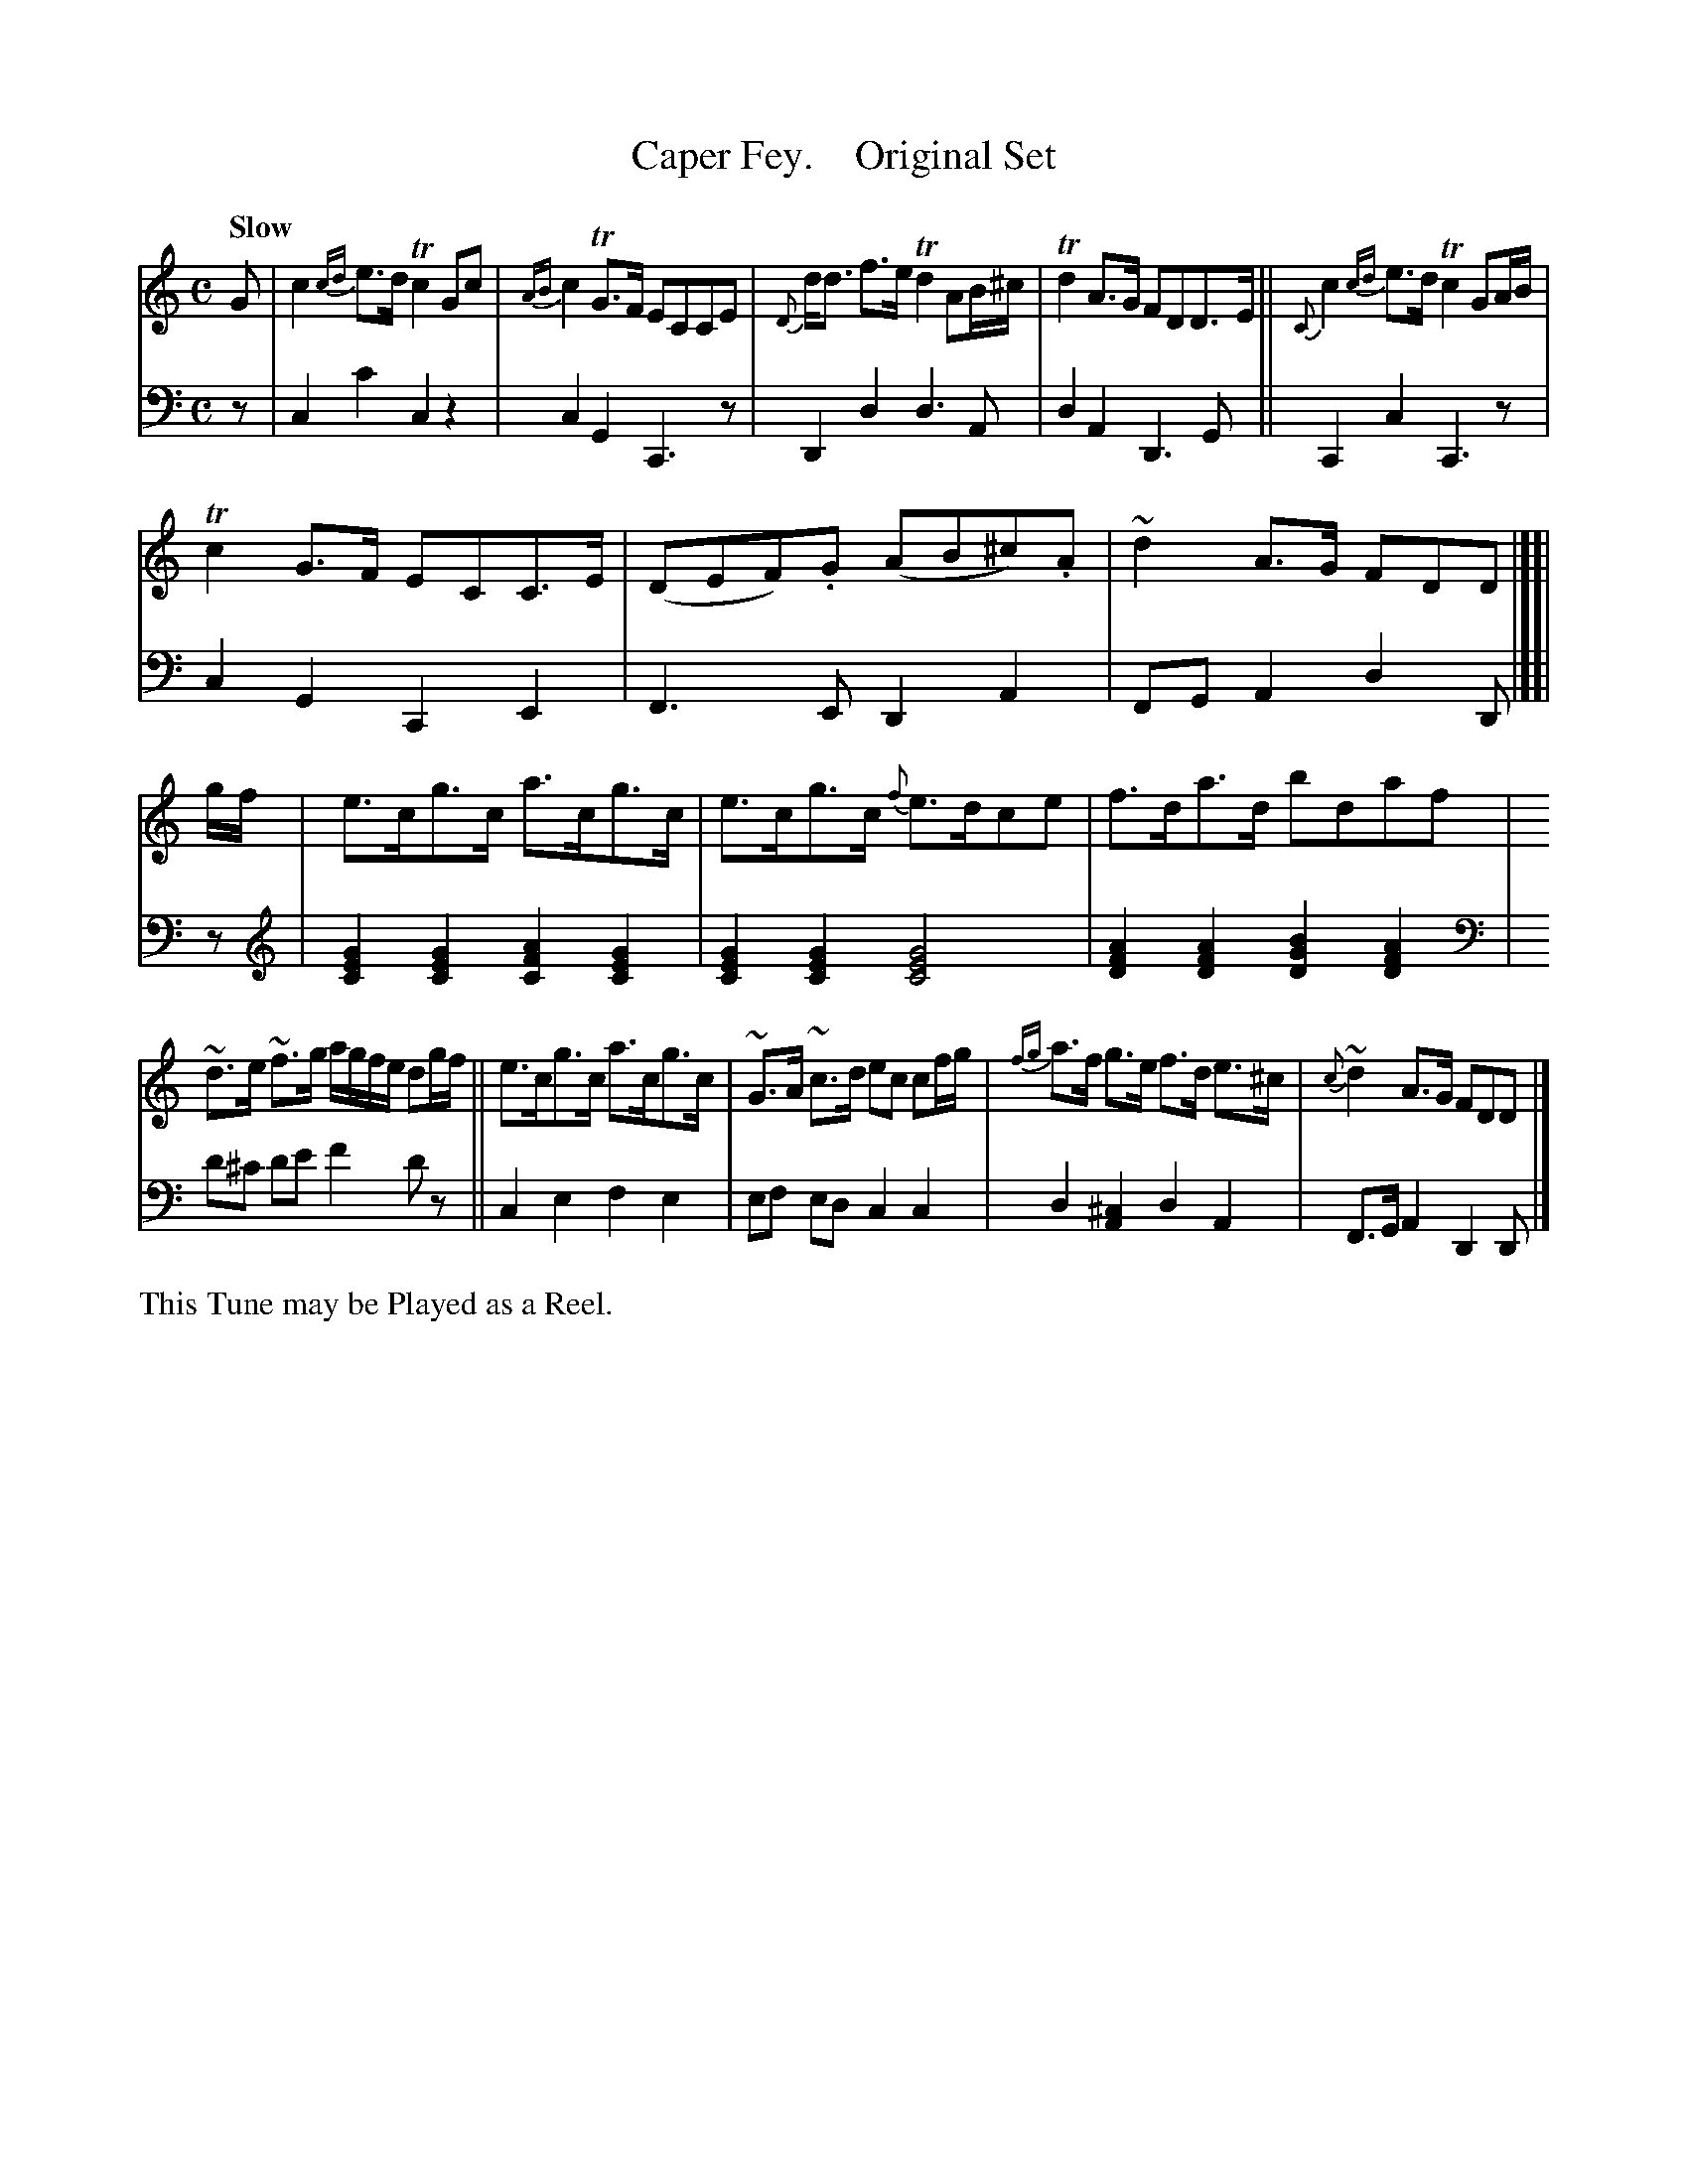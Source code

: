 X: 4262
T: Caper Fey.    Original Set
%R: air, strathspey, reel
B: Niel Gow & Sons "A Fourth Collection of Strathspey Reels, etc." v.4 p.26 #2
Z: 2022 John Chambers <jc:trillian.mit.edu>
M: C
L: 1/8
Q: "Slow"
K: C
% - - - - - - - - - -
% Voice 1 reformatted for _ _-bar lines, for compactness and proofreading.
V: 1 staves=2
G |\
c2 {cd}e>d Tc2 Gc | {AB}c2 TG>F ECCE | {D}d<d f>e Td2 AB/^c/ | Td2 A>G FDD>E || {C}c2 {cd}e>d Tc2 GA/B/ |
Tc2G>F ECC>E | (DEF).G (AB^c).A | ~d2A>G FDD |][| g/f/ | e>cg>c a>cg>c | e>cg>c {f}e>dce | f>da>d bdaf |
~d>e ~f>g a/g/f/e/ dg/f/ || e>cg>c a>cg>c | ~G>A ~c>d ec cf/g/ | {fg}a>f g>e f>d e>^c | {c}~d2A>G FDD |]
% - - - - - - - - - -
% Voice 2 preserves the staff layout in the book.
V: 2 clef=bass middle=d
z | c2c'2 c2z2 | c2G2 C3z | D2d2 d3A | d2A2 D3G || C2c2 C3z |
c2G2 C2E2 | F3E D2A2 | FGA2 d2D |][| z |[K:C clef=treble]\
[G2E2C2][G2E2C2] [A2F2C2][G2E2C2] | [G2E2C2][G2E2C2] [G4E4C4] |\
[A2F2D2][A2F2D2] [B2G2D2][A2F2D2] |[K:C clef=bass middle=d]
d'^c' d'e' f'2d'z || c2e2 f2e2 | ef ed c2c2 | d2[^c2A2] d2A2 | F>GA2 D2D |]
% - - - - - - - - - -
%%text This Tune may be Played as a Reel.
